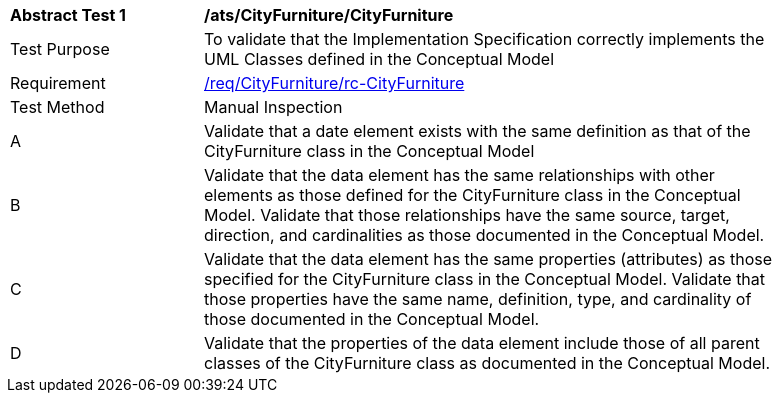 [[ats_CityFurniture_CityFurniture]]
[width="90%",cols="2,6a"]
|===
^|*Abstract Test {counter:ats-id}* |*/ats/CityFurniture/CityFurniture* 
^|Test Purpose |To validate that the Implementation Specification correctly implements the UML Classes defined in the Conceptual Model
^|Requirement |<<req_CityFurniture_CityFurniture,/req/CityFurniture/rc-CityFurniture>>
^|Test Method |Manual Inspection
^|A |Validate that a date element exists with the same definition as that of the CityFurniture class in the Conceptual Model 
^|B |Validate that the data element has the same relationships with other elements as those defined for the CityFurniture class in the Conceptual Model. Validate that those relationships have the same source, target, direction, and cardinalities as those documented in the Conceptual Model.
^|C |Validate that the data element has the same properties (attributes) as those specified for the CityFurniture class in the Conceptual Model. Validate that those properties have the same name, definition, type, and cardinality of those documented in the Conceptual Model.
^|D |Validate that the properties of the data element include those of all parent classes of the CityFurniture class as documented in the Conceptual Model.  
|===
